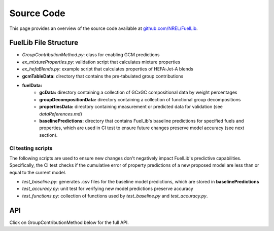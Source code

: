 Source Code
===========

This page provides an overview of the source code available at `github.com/NREL/FuelLib <https://github.com/NREL/FuelLib>`_.

.. _source-code-structure:

FuelLib File Structure
----------------------

- *GroupContributionMethod.py*: class for enabling GCM predictions
- *ex_mixtureProperties.py*: validation script that calculates mixture properties
- *ex_hefaBlends.py*: example script that calculates properties of HEFA:Jet-A blends
- **gcmTableData:** directory that contains the pre-tabulated group contributions
- **fuelData:** 
    - **gcData:** directory containing a collection of GCxGC compositional data by weight percentages
    - **groupDecompositionData:** directory containing a collection of functional group decompositions
    - **propertiesData:** directory containing measurement or predicted data for validation (see *dataReferences.md*)
    - **baselinePredictions:** directory that contains FuelLib's baseline predictions for specified fuels and properties, which are used in CI test to ensure future changes preserve model accuracy (see next section).

CI testing scripts
^^^^^^^^^^^^^^^^^^
The following scripts are used to ensure new changes don't negatively impact FuelLib's
predictive capabilities.  Specifically, the CI test checks if the cumulative error of 
property predictions of a new proposed model are less than or equal to the current model.

- *test_baseline.py*: generates .csv files for the baseline model predictions, which are stored in **baselinePredictions**
- *test_accuracy.py*: unit test for verifying new model predictions preserve accuracy
- *test_functions.py*: collection of functions used by *test_baseline.py* and *test_accuracy.py*.   

API
---
Click on GroupContributionMethod below for the full API. 

.. autosummary::
    :toctree: generated

    GroupContributionMethod
